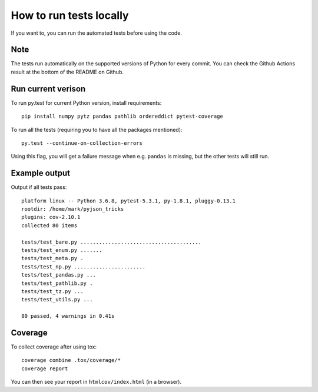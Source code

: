 
How to run tests locally
===============================

If you want to, you can run the automated tests before using the code.

Note
-------------------------------

The tests run automatically on the supported versions of Python for every commit. You can check the Github Actions result at the bottom of the README on Github.

Run current verison
-------------------------------

To run py.test for current Python version, install requirements::

    pip install numpy pytz pandas pathlib ordereddict pytest-coverage

To run all the tests (requiring you to have all the packages mentioned)::

    py.test --continue-on-collection-errors

Using this flag, you will get a failure message when e.g. ``pandas`` is missing, but the other tests will still run.

Example output
-------------------------------

Output if all tests pass::

    platform linux -- Python 3.6.8, pytest-5.3.1, py-1.8.1, pluggy-0.13.1
    rootdir: /home/mark/pyjson_tricks
    plugins: cov-2.10.1
    collected 80 items

    tests/test_bare.py .......................................                                                       [ 48%]
    tests/test_enum.py .......                                                                                       [ 57%]
    tests/test_meta.py .                                                                                             [ 58%]
    tests/test_np.py .......................                                                                         [ 87%]
    tests/test_pandas.py ...                                                                                         [ 91%]
    tests/test_pathlib.py .                                                                                          [ 92%]
    tests/test_tz.py ...                                                                                             [ 96%]
    tests/test_utils.py ...                                                                                          [100%]

    80 passed, 4 warnings in 0.41s

Coverage
-------------------------------

To collect coverage after using tox::

    coverage combine .tox/coverage/*
    coverage report

You can then see your report in ``htmlcov/index.html`` (in a browser).
